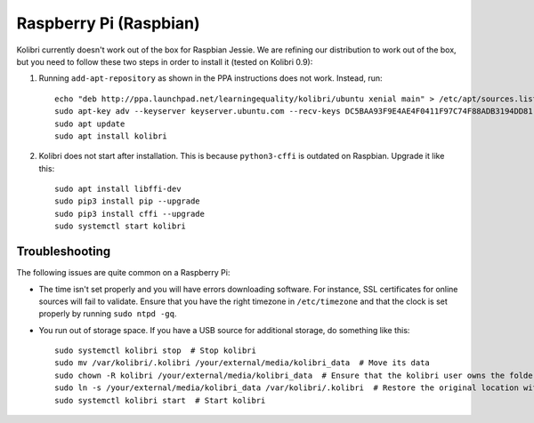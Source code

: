 .. _rpi:

Raspberry Pi (Raspbian)
=======================

Kolibri currently doesn't work out of the box for Raspbian Jessie. We are
refining our distribution to work out of the box, but you need to follow these
two steps in order to install it (tested on Kolibri 0.9):

1. Running ``add-apt-repository`` as shown in the PPA instructions does not work. Instead, run::

      echo "deb http://ppa.launchpad.net/learningequality/kolibri/ubuntu xenial main" > /etc/apt/sources.list.d/learningequality-ubuntu-kolibri-xenial.list
      sudo apt-key adv --keyserver keyserver.ubuntu.com --recv-keys DC5BAA93F9E4AE4F0411F97C74F88ADB3194DD81
      sudo apt update
      sudo apt install kolibri

2. Kolibri does not start after installation. This is because ``python3-cffi`` is outdated on Raspbian. Upgrade it like this::

      sudo apt install libffi-dev
      sudo pip3 install pip --upgrade
      sudo pip3 install cffi --upgrade
      sudo systemctl start kolibri


.. warning: Loading channels can take a **long time** on a Raspberry Pi. When generating channel contens for Khan Academy, * Generating channel listing. This could take a few minutes…* means ~30 minutes. The device's computation power is the bottleneck. You might get logged out while waiting, but this is harmless and the process will continue. Sit tight!


Troubleshooting
---------------

The following issues are quite common on a Raspberry Pi:

* The time isn't set properly and you will have errors downloading software. For instance, SSL certificates for online sources will fail to validate. Ensure that you have the right timezone in ``/etc/timezone`` and that the clock is set properly by running ``sudo ntpd -gq``.

* You run out of storage space. If you have a USB source for additional storage, do something like this::

      sudo systemctl kolibri stop  # Stop kolibri
      sudo mv /var/kolibri/.kolibri /your/external/media/kolibri_data  # Move its data
      sudo chown -R kolibri /your/external/media/kolibri_data  # Ensure that the kolibri user owns the folder
      sudo ln -s /your/external/media/kolibri_data /var/kolibri/.kolibri  # Restore the original location with a symbolic link
      sudo systemctl kolibri start  # Start kolibri
